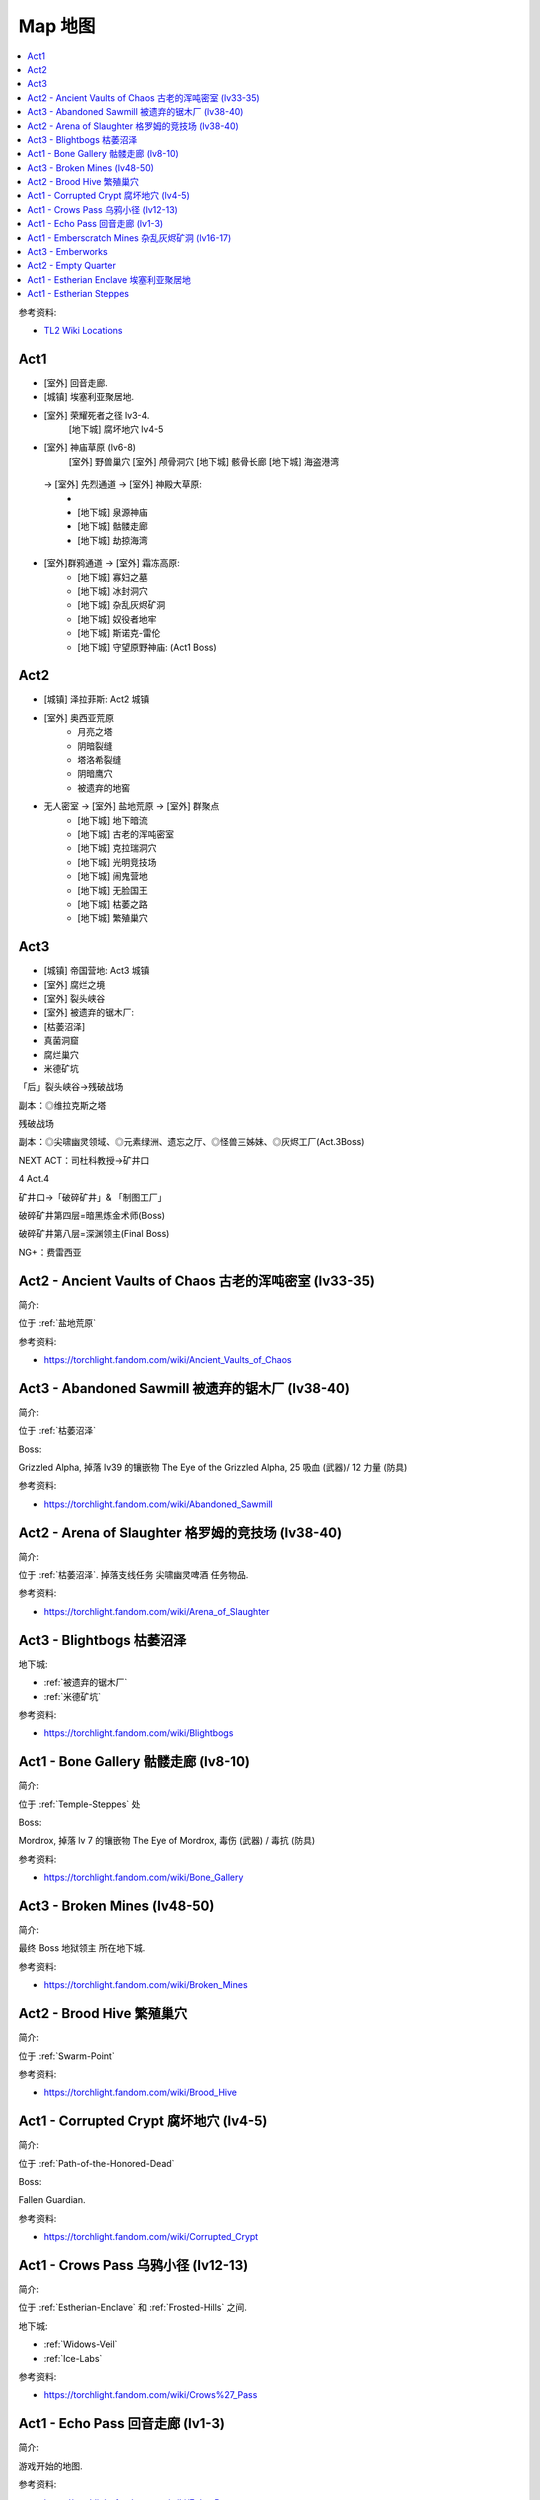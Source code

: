 Map 地图
==============================================================================

.. contents::
    :depth: 1
    :local:

参考资料:

- `TL2 Wiki Locations <https://torchlight.fandom.com/wiki/Category:Locations_(T2)>`_

Act1
------------------------------------------------------------------------------

- [室外] 回音走廊.
- [城镇] 埃塞利亚聚居地.
- [室外] 荣耀死者之径 lv3-4.
    [地下城] 腐坏地穴 lv4-5
- [室外] 神庙草原 (lv6-8)
    [室外] 野兽巢穴
    [室外] 颅骨洞穴
    [地下城] 骸骨长廊
    [地下城] 海盗港湾




 -> [室外] 先烈通道 -> [室外] 神殿大草原:
    -
    - [地下城] 泉源神庙
    - [地下城] 骷髅走廊
    - [地下城] 劫掠海湾
- [室外]群鸦通道 -> [室外] 霜冻高原:
    - [地下城] 寡妇之墓
    - [地下城] 冰封洞穴
    - [地下城] 杂乱灰烬矿洞
    - [地下城] 奴役者地牢
    - [地下城] 斯诺克-雷伦
    - [地下城] 守望原野神庙: (Act1 Boss)

Act2
------------------------------------------------------------------------------

- [城镇] 泽拉菲斯: Act2 城镇
- [室外] 奥西亚荒原
    - 月亮之塔
    - 阴暗裂缝
    - 塔洛希裂缝
    - 阴暗鹰穴
    - 被遗弃的地窖
- 无人密室 -> [室外] 盐地荒原 -> [室外] 群聚点
    - [地下城] 地下暗流
    - [地下城] 古老的浑吨密室
    - [地下城] 克拉瑞洞穴
    - [地下城] 光明竞技场
    - [地下城] 闹鬼营地
    - [地下城] 无脸国王
    - [地下城] 枯萎之路
    - [地下城] 繁殖巢穴


Act3
------------------------------------------------------------------------------

- [城镇] 帝国营地: Act3 城镇
- [室外] 腐烂之境
- [室外] 裂头峡谷
- [室外] 被遗弃的锯木厂:
- [枯萎沼泽]

- 真菌洞窟
- 腐烂巢穴
- 米德矿坑

「后」裂头峡谷→残破战场

副本：◎维拉克斯之塔

残破战场

副本：◎尖啸幽灵领域、◎元素绿洲、遗忘之厅、◎怪兽三姊妹、◎灰烬工厂(Act.3Boss)

NEXT  ACT：司杜科教授→矿井口

4
Act.4

矿井口→「破碎矿井」& 「制图工厂」

破碎矿井第四层=暗黑炼金术师(Boss)

破碎矿井第八层=深渊领主(Final Boss)

NG+：费雷西亚




.. _Ancient-Vaults-of-Chaos:

Act2 - Ancient Vaults of Chaos 古老的浑吨密室 (lv33-35)
------------------------------------------------------------------------------

简介:

位于 :ref:`盐地荒原`

参考资料:

- https://torchlight.fandom.com/wiki/Ancient_Vaults_of_Chaos

.. _Abandoned-Sawmill:

Act3 - Abandoned Sawmill 被遗弃的锯木厂 (lv38-40)
------------------------------------------------------------------------------

简介:

位于 :ref:`枯萎沼泽`

Boss:

Grizzled Alpha, 掉落 lv39 的镶嵌物 The Eye of the Grizzled Alpha, 25 吸血 (武器)/ 12 力量 (防具)

参考资料:

- https://torchlight.fandom.com/wiki/Abandoned_Sawmill

.. _Arena-of-Slaughter:

Act2 - Arena of Slaughter 格罗姆的竞技场 (lv38-40)
------------------------------------------------------------------------------

简介:

位于 :ref:`枯萎沼泽`. 掉落支线任务 ``尖啸幽灵啤酒`` 任务物品.

参考资料:

- https://torchlight.fandom.com/wiki/Arena_of_Slaughter


.. _Blightbogs:

Act3 - Blightbogs 枯萎沼泽
------------------------------------------------------------------------------

地下城:

- :ref:`被遗弃的锯木厂`
- :ref:`米德矿坑`

参考资料:

- https://torchlight.fandom.com/wiki/Blightbogs


.. _Bone-Gallery:

Act1 - Bone Gallery 骷髅走廊 (lv8-10)
------------------------------------------------------------------------------

简介:

位于 :ref:`Temple-Steppes` 处

Boss:

Mordrox, 掉落 lv 7 的镶嵌物 The Eye of Mordrox, 毒伤 (武器) / 毒抗 (防具)

参考资料:

- https://torchlight.fandom.com/wiki/Bone_Gallery


.. _Broken-Mines:

Act3 - Broken Mines (lv48-50)
------------------------------------------------------------------------------

简介:

最终 Boss 地狱领主 所在地下城.

参考资料:

- https://torchlight.fandom.com/wiki/Broken_Mines


.. _Brood-Hive:

Act2 - Brood Hive 繁殖巢穴
------------------------------------------------------------------------------

简介:

位于 :ref:`Swarm-Point`

参考资料:

- https://torchlight.fandom.com/wiki/Brood_Hive


.. _Corrupted-Crypt:

Act1 - Corrupted Crypt 腐坏地穴 (lv4-5)
------------------------------------------------------------------------------

简介:

位于 :ref:`Path-of-the-Honored-Dead`

Boss:

Fallen Guardian.

参考资料:

- https://torchlight.fandom.com/wiki/Corrupted_Crypt


.. _Crows-Pass:

Act1 - Crows Pass 乌鸦小径 (lv12-13)
------------------------------------------------------------------------------

简介:

位于 :ref:`Estherian-Enclave` 和 :ref:`Frosted-Hills` 之间.

地下城:

- :ref:`Widows-Veil`
- :ref:`Ice-Labs`

参考资料:

- https://torchlight.fandom.com/wiki/Crows%27_Pass


.. _Echo-Pass:

Act1 - Echo Pass 回音走廊 (lv1-3)
------------------------------------------------------------------------------

简介:

游戏开始的地图.

参考资料:

- https://torchlight.fandom.com/wiki/Echo_Pass


.. _Emberscratch-Mines:

Act1 - Emberscratch Mines 杂乱灰烬矿洞 (lv16-17)
------------------------------------------------------------------------------

简介:

位于 :ref:`Frosted-Hills`

Boss:

King Pogg, 掉落 lv15 镶嵌物 The Eye of King Pogg, 5% 攻击速度 (武器) / 1% 躲闪 (防具)

参考资料:

- https://torchlight.fandom.com/wiki/Emberscratch_Mines


.. _Emberworks:

Act3 - Emberworks
------------------------------------------------------------------------------

简介:

位于 :ref:`Sundered-Battlefield`


.. _Empty-Quarter:

Act2 - Empty Quarter
------------------------------------------------------------------------------

简介:

连接着 :ref:`Zeryphesh` 和 :ref:`Salt-Barrens`

参考资料:

- https://torchlight.fandom.com/wiki/Empty_Quarter


.. _Estherian-Enclave:

Act1 - Estherian Enclave 埃塞利亚聚居地
------------------------------------------------------------------------------

简介:

Act1 的城镇. 连接着 3 个室外区域:

1. :ref:`Echo Pass`, 是游戏开始的地图
2. :ref:`Path-of-the-Honored-Dead`, 主线任务 :ref:`Protect-the-Guardian`.
3. :ref:`Crows-Pass`. 主线任务 :ref:`Trail-of-the-Grand-Regent`.

参考资料:

- https://torchlight.fandom.com/wiki/Estherian_Enclave


.. _Estherian-Steppes:

Act1 - Estherian Steppes
------------------------------------------------------------------------------

简介:


